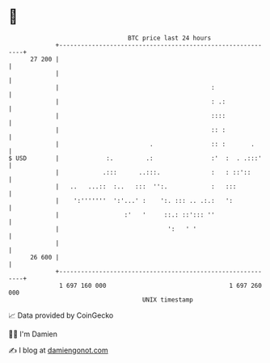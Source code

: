 * 👋

#+begin_example
                                    BTC price last 24 hours                    
                +------------------------------------------------------------+ 
         27 200 |                                                            | 
                |                                                            | 
                |                                          :                 | 
                |                                          : .:              | 
                |                                          ::::              | 
                |                                          :: :              | 
                |                         .                :: :       .      | 
   $ USD        |             :.         .:                :'  :  . .:::'    | 
                |            .:::      ..:::.              :   : ::'::       | 
                |   ..   ...::  :..   :::  '':.            :   :::           | 
                |    ':'''''''  ':'...' :    ':. ::: .. .:.:   ':            | 
                |                  :'   '     ::.: ::'::: ''                 | 
                |                              ':   ' '                      | 
                |                                                            | 
         26 600 |                                                            | 
                +------------------------------------------------------------+ 
                 1 697 160 000                                  1 697 260 000  
                                        UNIX timestamp                         
#+end_example
📈 Data provided by CoinGecko

🧑‍💻 I'm Damien

✍️ I blog at [[https://www.damiengonot.com][damiengonot.com]]
